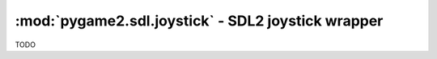 ﻿.. module:: pygame2.sdl.joystick
   :synopsis: SDL2 joystick wrapper

:mod:`pygame2.sdl.joystick` - SDL2 joystick wrapper
===================================================

.. class:: SDL_Joystick()

   TODO

.. function:: joystick_open(index : int) -> SDL_Joystick

   Opens the joystick specified by the passed *index*. If the *index* is not
   in the range of :func:`joystick_num_joysticks()`, a
   :exc:`pygame2.sdl.SDLError` is raised.

   This wraps `SDL_JoystickOpen`.

.. function:: joystick_opened(index : int) -> bool

   Checks, if the joystick spcified by *index* has been opened.

   If *index* is not an integer, a TypeError is raised. If the *index*
   is not in the range of :func:`joystick_num_joysticks()`, a
   :exc:`pygame2.sdl.SDLError` is raised.

   This wraps `SDL_JoystickOpened`.

.. function:: joystick_close(joystick : SDL_Joystick) -> None

   Closes the passed joystick.

   This wraps `SDL_JoystickClose`.

.. function:: joystick_event_state(state : int) -> int

   Enables or disables joystick event polling.

   If joystick events are disabled by ``SDL_IGNORE``, you must call
   :func:`joystick_update()` yourself and check the state of the joystick, when
   you want to retrieve its current status information.

   If state is ``SDL_ENABLE``, joystick events will be enabled and passed
   to the event queue, where you can process them through the
   :mod:`pygame2.sdl.events` module.

   If state is ``SDL_QUERY`` (or if you pass any other value), the current
   event handling state (``SDL_IGNORE`` or ``SDL_ENABLE``) will be returned.

   This wraps `SDL_JoystickEventState`.

.. function:: joystick_get_axis(joystick : SDL_Joystick, axis : int) -> int

   Gets the current state value of a joystick axis control. The state value
   will be in the range [-32768;32768].

   This wraps `SDL_JoystickGetAxis`.

.. function:: joystick_get_ball(joystick : SDL_Joystick, ball : int) -> (int, int)

   Gets the ball axis change since the last poll.

   This wraps `SDL_JoystickGetBall`.

.. function:: joystick_get_button(joystick : SDL_Joystick, button : int) -> bool

   Gets the current state of a joystick button. Returns ``True``, if the
   button is pressed, ``False`` otherwise.

   This wraps `SDL_JoystickGetButton`.

.. function:: joystick_get_hat(joystick : SDL_Joystick, hat : int) -> int

   Gets the current state of a joystick POV hat. The return value is one of
   the ``SDL_HAT_*`` positions.

   This wraps `SDL_JoystickGetHat`.

.. function:: joystick_index(joystick : SDL_Joystick) -> int

   Retrieves the device index of the passed joystick.

   This wraps `SDL_JoystickIndex`.

.. function:: joystick_name(index : int) -> string

   Retrieves the device name of the joystick at the specific index. If the
   *index* is not in the range of :func:`joystick_num_joysticks()`, a
   :exc:`pygame2.sdl.SDLError` is raised.

   This wraps `SDL_JoystickName`.

.. function:: joystick_num_axes(joystick : SDL_Joystick) -> int

   Gets the number of available axes for the joystick.

   This wraps `SDL_JoystickNumAxes`.

.. function:: joystick_num_balls(joystick : SDL_Joystick) -> int

   Gets the number of available balls for the joystick.

   This wraps `SDL_JoystickNumBalls`.

.. function:: joystick_num_buttons(joystick : SDL_Joystick) -> int

   Gets the number of available buttons for the joystick.

   This wraps `SDL_JoystickNumButtons`.

.. function:: joystick_num_hats(joystick : SDL_Joystick) -> int

   Gets the number of available hats for the joystick.

   This wraps `SDL_JoystickNumHats`.

.. function:: joystick_update() -> None

   Update the current state of open joysticks. This is called automatically by
   the event loop, if any joystick events are enabled.

   This wraps `SDL_JoystickUpdate`.

.. function:: joystick_num_joysticks() -> int

   Retrieves the amount of available joysticks connected to the system.

   This wraps `SDL_NumJoysticks`.
